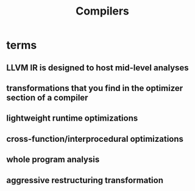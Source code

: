 :PROPERTIES:
:ID:       e7afbe7b-a4c9-4599-958f-6e0fcff9a54e
:END:
#+title: Compilers

* terms
** LLVM IR is designed to host mid-level analyses
** transformations that you find in the optimizer section of a compiler
** lightweight runtime optimizations
** cross-function/interprocedural optimizations
** whole program analysis
** aggressive restructuring transformation
